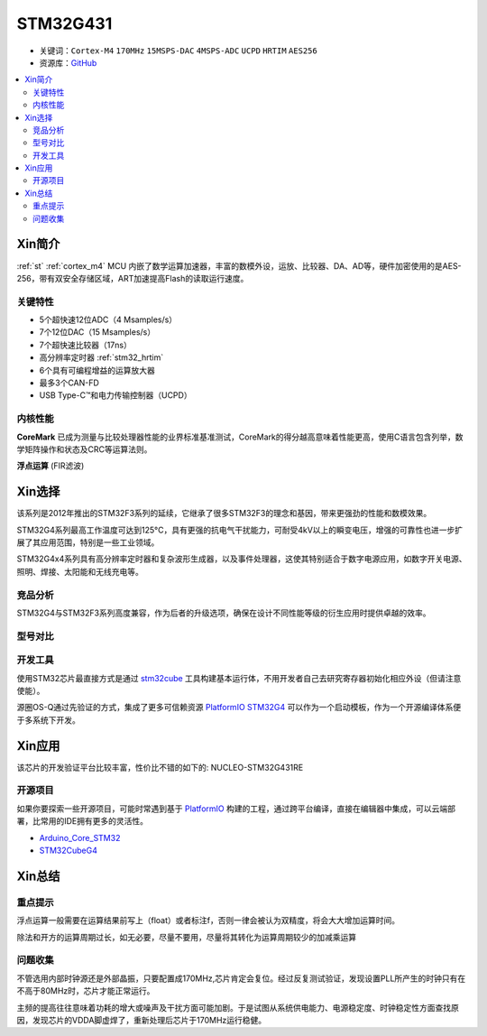 
.. _stm32g431:

STM32G431
===============

* 关键词：``Cortex-M4`` ``170MHz`` ``15MSPS-DAC`` ``4MSPS-ADC`` ``UCPD`` ``HRTIM`` ``AES256``
* 资源库：`GitHub <https://github.com/SoCXin/STM32G474>`_

.. contents::
    :local:

Xin简介
-----------

:ref:`st` :ref:`cortex_m4` MCU 内嵌了数学运算加速器，丰富的数模外设，运放、比较器、DA、AD等，硬件加密使用的是AES-256，带有双安全存储区域，ART加速提高Flash的读取运行速度。

.. image:: ./images/STM32G474.png
    :target: https://www.st.com/content/st_com/zh/products/microcontrollers-microprocessors/stm32-32-bit-arm-cortex-mcus/stm32-mainstream-mcus/stm32g4-series/stm32g4x4.html


关键特性
~~~~~~~~~~~~~~

* 5个超快速12位ADC（4 Msamples/s）
* 7个12位DAC（15 Msamples/s）
* 7个超快速比较器（17ns）
* 高分辨率定时器 :ref:`stm32_hrtim`
* 6个具有可编程增益的运算放大器
* 最多3个CAN-FD
* USB Type-C™和电力传输控制器（UCPD）


内核性能
~~~~~~~~~~~~~~

**CoreMark** 已成为测量与比较处理器性能的业界标准基准测试，CoreMark的得分越高意味着性能更高，使用C语言包含列举，数学矩阵操作和状态及CRC等运算法则。

.. image:: ./images/STM32G4CoreMark.png
    :target: https://blog.csdn.net/xiaolaoban0413/article/details/107547516

**浮点运算** (FIR滤波)

.. image:: ./images/STM32G4FIR.png
    :target: https://blog.csdn.net/xiaolaoban0413/article/details/107547516


Xin选择
-----------

该系列是2012年推出的STM32F3系列的延续，它继承了很多STM32F3的理念和基因，带来更强劲的性能和数模效果。

STM32G4系列最高工作温度可达到125°C，具有更强的抗电气干扰能力，可耐受4kV以上的瞬变电压，增强的可靠性也进一步扩展了其应用范围，特别是一些工业领域。

STM32G4x4系列具有高分辨率定时器和复杂波形生成器，以及事件处理器，这使其特别适合于数字电源应用，如数字开关电源、照明、焊接、太阳能和无线充电等。

竞品分析
~~~~~~~~~

STM32G4与STM32F3系列高度兼容，作为后者的升级选项，确保在设计不同性能等级的衍生应用时提供卓越的效率。

型号对比
~~~~~~~~~

.. image:: ./images/en.obn_stm32g4_series_ss2024.jpg
    :target: https://www.st.com/zh/microcontrollers-microprocessors/stm32g4-series.html

开发工具
~~~~~~~~~~~

使用STM32芯片最直接方式是通过 `stm32cube <https://www.st.com/zh/ecosystems/stm32cube.html>`_ 工具构建基本运行体，不用开发者自己去研究寄存器初始化相应外设（但请注意使能）。

源圈OS-Q通过先验证的方式，集成了更多可信赖资源 `PlatformIO STM32G4 <https://github.com/OS-Q/P216>`_ 可以作为一个启动模板，作为一个开源编译体系便于多系统下开发。


Xin应用
-----------

该芯片的开发验证平台比较丰富，性价比不错的如下的: NUCLEO-STM32G431RE

.. image:: ./images/B_STM32G474.jpg
    :target: https://detail.tmall.com/item.htm?spm=a230r.1.14.3.22c4235cqh3nCy&id=610087556700&ns=1&abbucket=7



开源项目
~~~~~~~~~

如果你要探索一些开源项目，可能时常遇到基于 `PlatformIO <https://platformio.org/platforms/ststm32>`_ 构建的工程，通过跨平台编译，直接在编辑器中集成，可以云端部署，比常用的IDE拥有更多的灵活性。


* `Arduino_Core_STM32 <https://github.com/stm32duino/Arduino_Core_STM32>`_
* `STM32CubeG4 <https://github.com/STMicroelectronics/STM32CubeG4>`_


Xin总结
--------------



重点提示
~~~~~~~~~~~~~

浮点运算一般需要在运算结果前写上（float）或者标注f，否则一律会被认为双精度，将会大大增加运算时间。

除法和开方的运算周期过长，如无必要，尽量不要用，尽量将其转化为运算周期较少的加减乘运算


问题收集
~~~~~~~~~~~~~

不管选用内部时钟源还是外部晶振，只要配置成170MHz,芯片肯定会复位。经过反复测试验证，发现设置PLL所产生的时钟只有在不高于80MHz时，芯片才能正常运行。

主频的提高往往意味着功耗的增大或噪声及干扰方面可能加剧。于是试图从系统供电能力、电源稳定度、时钟稳定性方面查找原因，发现芯片的VDDA脚虚焊了，重新处理后芯片于170MHz运行稳健。
